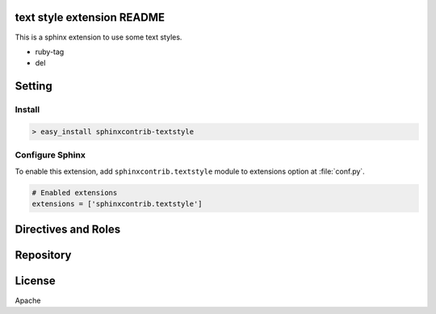 text style extension README
==========================

This is a sphinx extension to use some text styles.

- ruby-tag
- del


Setting
=======

Install
-------

.. code-block:: bash

   > easy_install sphinxcontrib-textstyle


Configure Sphinx
----------------

To enable this extension, add ``sphinxcontrib.textstyle`` module to extensions
option at :file:`conf.py`.

.. code-block:: python

   # Enabled extensions
   extensions = ['sphinxcontrib.textstyle']


Directives and Roles
=====================

.. rst:role: ruby

   ruby role makes ruby tag

      :ruby:`強敵<とも>`

.. rst:role: del

   del role makes delete.

      :del:`Delete`

Repository
==========



License
========

Apache

